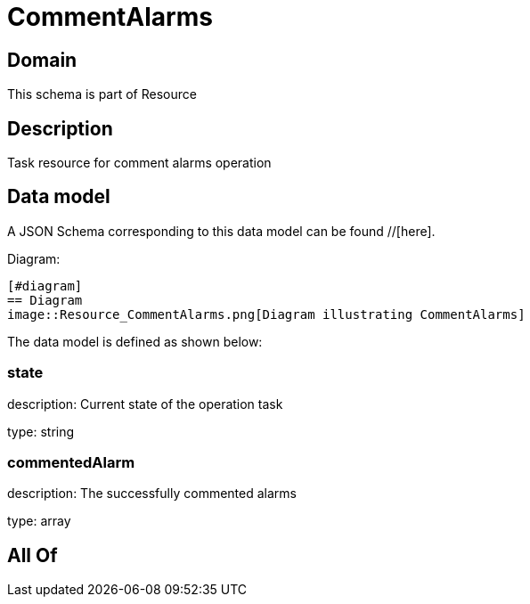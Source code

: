 = CommentAlarms

[#domain]
== Domain

This schema is part of Resource

[#description]
== Description
Task resource for comment alarms operation


[#data_model]
== Data model

A JSON Schema corresponding to this data model can be found //[here].

Diagram:

            [#diagram]
            == Diagram
            image::Resource_CommentAlarms.png[Diagram illustrating CommentAlarms]
            

The data model is defined as shown below:


=== state
description: Current state of the operation task

type: string


=== commentedAlarm
description: The successfully commented alarms

type: array


[#all_of]
== All Of

